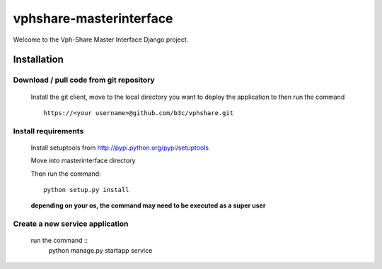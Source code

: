 vphshare-masterinterface
========================

Welcome to the Vph-Share Master Interface Django project.


Installation
------------

Download / pull code from git repository
++++++++++++++++++++++++++++++++++++++++

    Install the git client, move to the local directory you want to deploy the application to then run the command ::

        https://<your username>@github.com/b3c/vphshare.git


Install requirements
++++++++++++++++++++

    Install setuptools from http://pypi.python.org/pypi/setuptools

    Move into masterinterface directory

    Then run the command::

        python setup.py install

    **depending on your os, the command may need to be executed as a super user**



Create a new service application
++++++++++++++++++++++++++++++++

    run the command ::
        python manage.py startapp service
